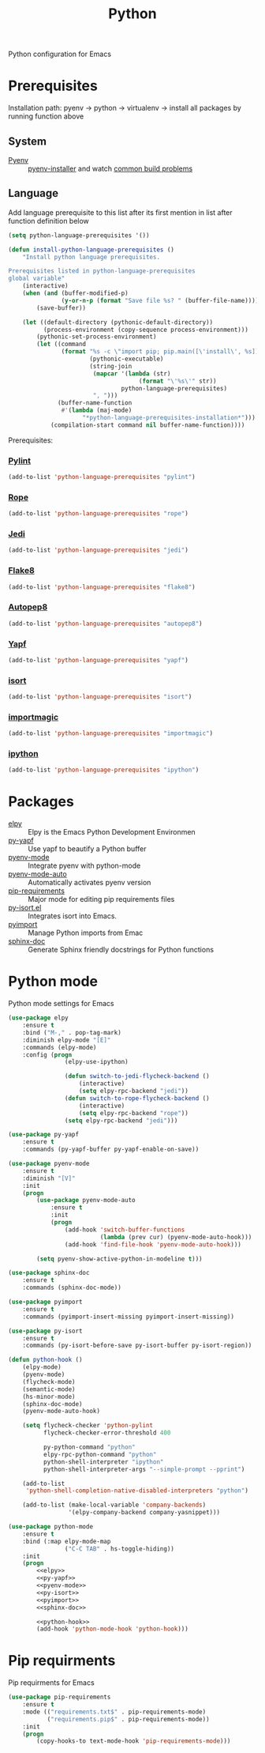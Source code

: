 #+TITLE: Python
#+OPTIONS: toc:nil num:nil ^:nil

Python configuration for Emacs

* Prerequisites
  Installation path: pyenv -> python
                           -> virtualenv
                           -> install all packages by running function above
** System
   :PROPERTIES:
   :CUSTOM_ID: python-system-prerequisites
   :END:

   #+NAME: python-system-prerequisites
   #+CAPTION: System prerequisites for python packages

 - [[https://github.com/pyenv/pyenv][Pyenv]] :: [[https://github.com/pyenv/pyenv-installer][pyenv-installer]] and watch [[https://github.com/pyenv/pyenv/wiki/Common-build-problems][common build problems]]
** Language
   :PROPERTIES:
   :CUSTOM_ID: python-language-prerequisites
   :END:

   #+NAME: python-language-prerequisites
   #+CAPTION: Language prerequisites for python packages

   Add language prerequisite to this list after its first mention in 
   list after function definition below
   #+BEGIN_SRC emacs-lisp
   (setq python-language-prerequisites '())
   #+END_SRC

   #+BEGIN_SRC emacs-lisp
     (defun install-python-language-prerequisites ()
         "Install python language prerequisites.

     Prerequisites listed in python-language-prerequisites
     global variable"
         (interactive)
         (when (and (buffer-modified-p)
                    (y-or-n-p (format "Save file %s? " (buffer-file-name))))
             (save-buffer))

         (let ((default-directory (pythonic-default-directory))
               (process-environment (copy-sequence process-environment)))
             (pythonic-set-process-environment)
             (let ((command
                    (format "%s -c \"import pip; pip.main([\'install\', %s])\""
                            (pythonic-executable)
                            (string-join
                             (mapcar '(lambda (str)
                                          (format "\'%s\'" str))
                                     python-language-prerequisites)
                             ", ")))
                   (buffer-name-function
                    #'(lambda (maj-mode)
                          "*python-language-prerequisites-installation*")))
                 (compilation-start command nil buffer-name-function))))
   #+END_SRC

   Prerequisites:
*** [[https://www.pylint.org/][Pylint]]
   #+BEGIN_SRC emacs-lisp
   (add-to-list 'python-language-prerequisites "pylint")
   #+END_SRC
*** [[https://github.com/python-rope/rope][Rope]]
   #+BEGIN_SRC emacs-lisp
   (add-to-list 'python-language-prerequisites "rope")
   #+END_SRC
*** [[https://github.com/davidhalter/jedi][Jedi]]
   #+BEGIN_SRC emacs-lisp
   (add-to-list 'python-language-prerequisites "jedi")
   #+END_SRC
*** [[https://gitlab.com/pycqa/flake8][Flake8]]
   #+BEGIN_SRC emacs-lisp
   (add-to-list 'python-language-prerequisites "flake8")
   #+END_SRC
*** [[https://github.com/hhatto/autopep8][Autopep8]]
   #+BEGIN_SRC emacs-lisp
   (add-to-list 'python-language-prerequisites "autopep8")
   #+END_SRC
*** [[https://github.com/google/yapf][Yapf]]
   #+BEGIN_SRC emacs-lisp
   (add-to-list 'python-language-prerequisites "yapf")
   #+END_SRC
*** [[https://github.com/timothycrosley/isort][isort]]
   #+BEGIN_SRC emacs-lisp
   (add-to-list 'python-language-prerequisites "isort")
   #+END_SRC
*** [[https://github.com/alecthomas/importmagic][importmagic]]
   #+BEGIN_SRC emacs-lisp
   (add-to-list 'python-language-prerequisites "importmagic")
   #+END_SRC
*** [[https://github.com/ipython/ipython][ipython]]
   #+BEGIN_SRC emacs-lisp
   (add-to-list 'python-language-prerequisites "ipython")
   #+END_SRC
* Packages
  :PROPERTIES:
  :CUSTOM_ID: python-packages
  :END:

  #+NAME: python-packages
  #+CAPTION: Packages for python
  - [[https://github.com/jorgenschaefer/elpy][elpy]] :: Elpy is the Emacs Python Development Environmen
  - [[https://github.com/paetzke/py-yapf.el][py-yapf]] :: Use yapf to beautify a Python buffer
  - [[https://github.com/proofit404/pyenv-mode][pyenv-mode]] :: Integrate pyenv with python-mode
  - [[https://github.com/ssbb/pyenv-mode-auto][pyenv-mode-auto]] :: Automatically activates pyenv version
  - [[https://github.com/Wilfred/pip-requirements.el][pip-requirements]] :: Major mode for editing pip requirements files
  - [[https://github.com/paetzke/py-isort.el][py-isort.el]] :: Integrates isort into Emacs.
  - [[https://github.com/Wilfred/pyimport][pyimport]] :: Manage Python imports from Emac
  - [[https://github.com/naiquevin/sphinx-doc.el][sphinx-doc]] ::  Generate Sphinx friendly docstrings for Python functions
* Python mode
    Python mode settings for Emacs

  #+BEGIN_SRC emacs-lisp :tangle no :noweb-ref elpy
    (use-package elpy
        :ensure t
        :bind ("M-," . pop-tag-mark)
        :diminish elpy-mode "[E]"
        :commands (elpy-mode)
        :config (progn
                    (elpy-use-ipython)

                    (defun switch-to-jedi-flycheck-backend ()
                        (interactive)
                        (setq elpy-rpc-backend "jedi"))
                    (defun switch-to-rope-flycheck-backend ()
                        (interactive)
                        (setq elpy-rpc-backend "rope"))
                    (setq elpy-rpc-backend "jedi")))
  #+END_SRC

  #+BEGIN_SRC emacs-lisp :tangle no :noweb-ref py-yapf
    (use-package py-yapf
        :ensure t
        :commands (py-yapf-buffer py-yapf-enable-on-save))
  #+END_SRC

  #+BEGIN_SRC emacs-lisp :tangle no :noweb-ref pyenv-mode
        (use-package pyenv-mode
            :ensure t
            :diminish "[V]"
            :init
            (progn
                (use-package pyenv-mode-auto
                    :ensure t
                    :init
                    (progn
                        (add-hook 'switch-buffer-functions
                                  (lambda (prev cur) (pyenv-mode-auto-hook)))
                        (add-hook 'find-file-hook 'pyenv-mode-auto-hook)))

                (setq pyenv-show-active-python-in-modeline t)))
  #+END_SRC

  #+BEGIN_SRC emacs-lisp :tangle no :noweb-ref sphinx-doc
    (use-package sphinx-doc
        :ensure t
        :commands (sphinx-doc-mode))
  #+END_SRC

  #+BEGIN_SRC emacs-lisp :tangle no :noweb-ref pyimport
    (use-package pyimport
        :ensure t
        :commands (pyimport-insert-missing pyimport-insert-missing))
  #+END_SRC

  #+BEGIN_SRC emacs-lisp :tangle no :noweb-ref py-isort
    (use-package py-isort
        :ensure t
        :commands (py-isort-before-save py-isort-buffer py-isort-region))
  #+END_SRC

  #+BEGIN_SRC emacs-lisp :tangle no :noweb-ref python-hook
    (defun python-hook ()
        (elpy-mode)
        (pyenv-mode)
        (flycheck-mode)
        (semantic-mode)
        (hs-minor-mode)
        (sphinx-doc-mode)
        (pyenv-mode-auto-hook)

        (setq flycheck-checker 'python-pylint
              flycheck-checker-error-threshold 400

              py-python-command "python"
              elpy-rpc-python-command "python"
              python-shell-interpreter "ipython"
              python-shell-interpreter-args "--simple-prompt --pprint")

        (add-to-list
         'python-shell-completion-native-disabled-interpreters "python")

        (add-to-list (make-local-variable 'company-backends)
                     '(elpy-company-backend company-yasnippet)))
  #+END_SRC

  #+BEGIN_SRC emacs-lisp :noweb tangle
    (use-package python-mode
        :ensure t
        :bind (:map elpy-mode-map
                    ("C-C TAB" . hs-toggle-hiding))
        :init
        (progn
            <<elpy>>
            <<py-yapf>>
            <<pyenv-mode>>
            <<py-isort>>
            <<pyimport>>
            <<sphinx-doc>>

            <<python-hook>>
            (add-hook 'python-mode-hook 'python-hook)))
  #+END_SRC

* Pip requirments
  Pip requirments for Emacs
  #+BEGIN_SRC emacs-lisp
    (use-package pip-requirements
        :ensure t
        :mode (("requirements.txt$" . pip-requirements-mode)
               ("requirements.pip$" . pip-requirements-mode))
        :init
        (progn
            (copy-hooks-to text-mode-hook 'pip-requirements-mode)))
  #+END_SRC
